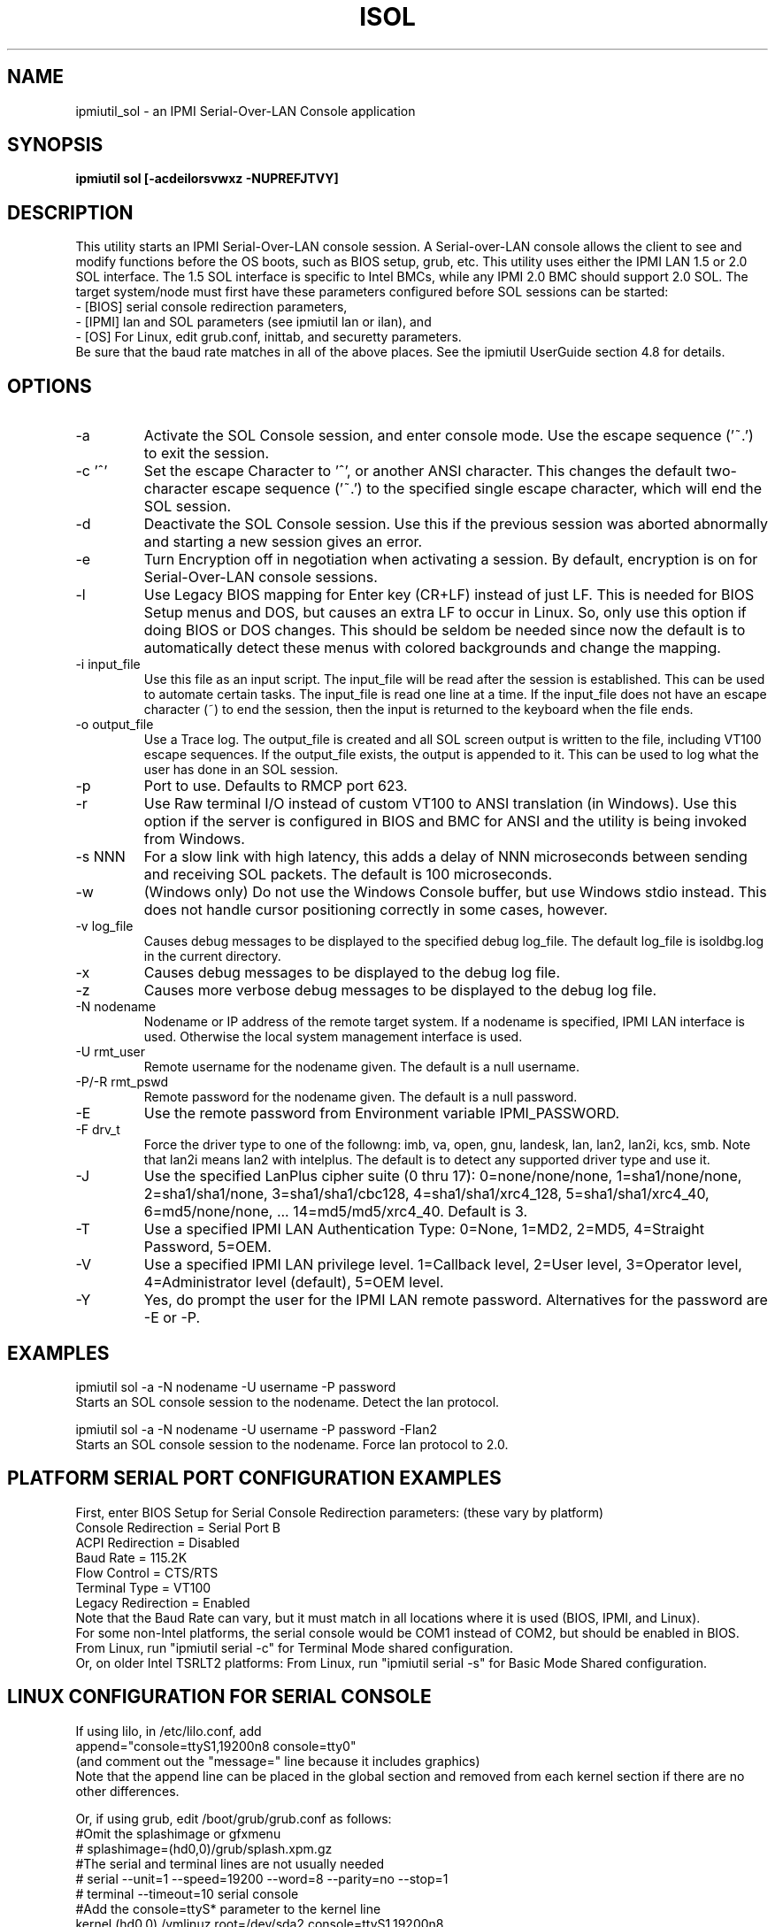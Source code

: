 .TH ISOL 8 "Version 1.1: 17 Feb 2010"
.SH NAME
ipmiutil_sol \- an IPMI Serial-Over-LAN Console application

.SH SYNOPSIS
.B "ipmiutil sol [-acdeilorsvwxz -NUPREFJTVY]

.SH DESCRIPTION
This utility starts an IPMI Serial-Over-LAN console session.
A Serial-over-LAN console allows the client to see and modify
functions before the OS boots, such as BIOS setup, grub, etc.
This utility uses either the IPMI LAN 1.5 or 2.0 SOL interface.
The 1.5 SOL interface is specific to Intel BMCs, while any IPMI 2.0
BMC should support 2.0 SOL.
The target system/node must first have these parameters configured
before SOL sessions can be started:
.br
- [BIOS] serial console redirection parameters,
.br
- [IPMI] lan and SOL parameters (see ipmiutil lan or ilan), and
.br
- [OS] For Linux, edit grub.conf, inittab, and securetty parameters.
.br
Be sure that the baud rate matches in all of the above places.
See the ipmiutil UserGuide section 4.8 for details.

.SH OPTIONS
.IP "-a"
Activate the SOL Console session, and enter console mode.
Use the escape sequence ('~.') to exit the session.
.IP "-c '^'"
Set the escape Character to '^', or another ANSI character.  This changes the
default two-character escape sequence ('~.') to the specified single escape
character, which will end the SOL session.
.IP "-d"
Deactivate the SOL Console session.  Use this if the previous session
was aborted abnormally and starting a new session gives an error.
.IP "-e"
Turn Encryption off in negotiation when activating a session.  By default,
encryption is on for Serial-Over-LAN console sessions.
.IP "-l"
Use Legacy BIOS mapping for Enter key (CR+LF) instead of just LF.
This is needed for BIOS Setup menus and DOS, but causes an extra LF to
occur in Linux.  So, only use this option if doing BIOS or DOS changes.
This should be seldom be needed since now the default is to automatically
detect these menus with colored backgrounds and change the mapping.
.IP "-i input_file"
Use this file as an input script.  The input_file will be read after the
session is established.  This can be used to automate certain tasks.  The
input_file is read one line at a time.  If the input_file does not
have an escape character (~) to end the session, then the input is
returned to the keyboard when the file ends.
.IP "-o output_file"
Use a Trace log.  The output_file is created and all SOL screen output is
written to the file, including VT100 escape sequences.  If the output_file
exists, the output is appended to it.  This can be used to log what the
user has done in an SOL session.
.IP "-p"
Port to use.  Defaults to RMCP port 623.
.IP "-r"
Use Raw terminal I/O instead of custom VT100 to ANSI translation (in Windows).
Use this option if the server is configured in BIOS and BMC for ANSI and
the utility is being invoked from Windows.
.IP "-s NNN"
For a slow link with high latency, this adds a delay of NNN microseconds
between sending and receiving SOL packets.  The default is 100 microseconds.
.IP "-w"
(Windows only)
Do not use the Windows Console buffer, but use Windows stdio instead.
This does not handle cursor positioning correctly in some cases, however.
.IP "-v log_file"
Causes debug messages to be displayed to the specified debug log_file.
The default log_file is isoldbg.log in the current directory.
.IP "-x"
Causes debug messages to be displayed to the debug log file.
.IP "-z"
Causes more verbose debug messages to be displayed to the debug log file.
.IP "-N nodename"
Nodename or IP address of the remote target system.  If a nodename is
specified, IPMI LAN interface is used.  Otherwise the local system
management interface is used.
.IP "-U rmt_user"
Remote username for the nodename given.  The default is a null username.
.IP "-P/-R rmt_pswd"
Remote password for the nodename given.  The default is a null password.
.IP "-E"
Use the remote password from Environment variable IPMI_PASSWORD.
.IP "-F drv_t"
Force the driver type to one of the followng:
imb, va, open, gnu, landesk, lan, lan2, lan2i, kcs, smb.
Note that lan2i means lan2 with intelplus.
The default is to detect any supported driver type and use it.
.IP "-J"
Use the specified LanPlus cipher suite (0 thru 17): 0=none/none/none,
1=sha1/none/none, 2=sha1/sha1/none, 3=sha1/sha1/cbc128, 4=sha1/sha1/xrc4_128,
5=sha1/sha1/xrc4_40, 6=md5/none/none, ... 14=md5/md5/xrc4_40.
Default is 3.
.IP "-T"
Use a specified IPMI LAN Authentication Type: 0=None, 1=MD2, 2=MD5, 4=Straight Password, 5=OEM.
.IP "-V"
Use a specified IPMI LAN privilege level. 1=Callback level, 2=User level, 3=Operator level, 4=Administrator level (default), 5=OEM level.
.IP "-Y"
Yes, do prompt the user for the IPMI LAN remote password.
Alternatives for the password are \-E or \-P.

.SH "EXAMPLES"
ipmiutil sol \-a \-N nodename \-U username \-P password
.br
Starts an SOL console session to the nodename.  Detect the lan protocol.
.PP
ipmiutil sol \-a \-N nodename \-U username \-P password  \-Flan2
.br
Starts an SOL console session to the nodename.  Force lan protocol to 2.0.
.PP

.SH "PLATFORM SERIAL PORT CONFIGURATION EXAMPLES"

First, enter BIOS Setup for Serial Console Redirection parameters:
(these vary by platform)
.br
  Console Redirection = Serial Port B
.br
  ACPI Redirection = Disabled
.br
  Baud Rate = 115.2K
.br
  Flow Control = CTS/RTS
.br
  Terminal Type = VT100
.br
  Legacy Redirection = Enabled
.br
Note that the Baud Rate can vary, but it must match in all
locations where it is used (BIOS, IPMI, and Linux).
.br
For some non-Intel platforms, the serial console would be
COM1 instead of COM2, but should be enabled in BIOS.
.br
From Linux, run "ipmiutil serial \-c" for Terminal Mode shared configuration.
.br
Or, on older Intel TSRLT2 platforms:
From Linux, run "ipmiutil serial \-s" for Basic Mode Shared configuration.

.SH "LINUX CONFIGURATION FOR SERIAL CONSOLE"

If using lilo, in /etc/lilo.conf, add
.br
  append="console=ttyS1,19200n8 console=tty0"
.br
(and comment out the "message=" line because it includes graphics)
.br
Note that the append line can be placed in the global section
and removed from each kernel section if there are no other differences.

.PP
Or, if using grub, edit /boot/grub/grub.conf as follows:
.br
  #Omit the splashimage or gfxmenu
.br
  # splashimage=(hd0,0)/grub/splash.xpm.gz
.br
  #The serial and terminal lines are not usually needed
.br
  # serial \-\-unit=1 \-\-speed=19200 \-\-word=8 \-\-parity=no \-\-stop=1
.br
  # terminal \-\-timeout=10 serial console
.br
  #Add the console=ttyS* parameter to the kernel line
.br
    kernel (hd0,0) /vmlinuz root=/dev/sda2 console=ttyS1,19200n8

.PP
Add this line to /etc/initab, if ttyS1 is not already there:
.br
  co:2345:respawn:/sbin/agetty ttyS1 19200 vt100
.PP
Add this line to /etc/securetty, if ttyS1 is not already there:
.br
  ttyS1

.SH "SEE ALSO"
ipmiutil(8) ialarms(8) iconfig(8) icmd(8) idiscover(8) ievents(8) ifru(8) igetevent(8) ihealth(8) ilan(8) ireset(8) isel(8) isensor(8) iserial(8) iwdt(8)

.SH WARNINGS
See http://ipmiutil.sourceforge.net/ for the latest version of ipmiutil and any bug fix list.

.SH COPYRIGHT
Copyright (C) 2009  Kontron America, Inc.
.PP
See the file COPYING in the distribution for more details
regarding redistribution.
.PP
This utility is distributed in the hope that it will be useful, but
WITHOUT ANY WARRANTY.

.SH AUTHOR
.PP
Andy Cress <arcress at users.sourceforge.net>
.br

